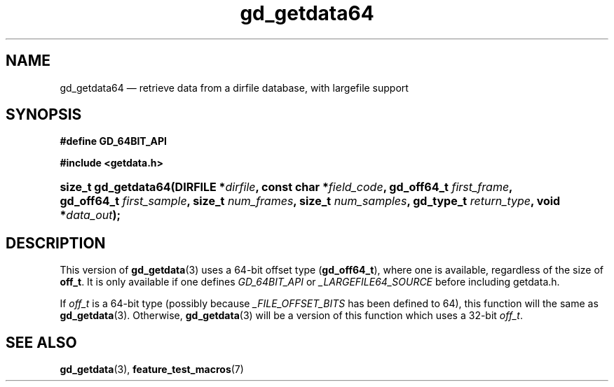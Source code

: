 .\" gd_getdata64.3.  The gd_getdata64 man page.
.\"
.\" Copyright (C) 2008, 2010, 2012 D. V. Wiebe
.\"
.\""""""""""""""""""""""""""""""""""""""""""""""""""""""""""""""""""""""""
.\"
.\" This file is part of the GetData project.
.\"
.\" Permission is granted to copy, distribute and/or modify this document
.\" under the terms of the GNU Free Documentation License, Version 1.2 or
.\" any later version published by the Free Software Foundation; with no
.\" Invariant Sections, with no Front-Cover Texts, and with no Back-Cover
.\" Texts.  A copy of the license is included in the `COPYING.DOC' file
.\" as part of this distribution.
.\"
.TH gd_getdata64 3 "25 May 2012" "Version 0.8.0" "GETDATA"
.SH NAME
gd_getdata64 \(em retrieve data from a dirfile database, with largefile support
.SH SYNOPSIS
.B #define GD_64BIT_API

.B #include <getdata.h>
.HP
.nh
.ad l
.BI "size_t gd_getdata64(DIRFILE *" dirfile ", const char *" field_code ,
.BI "gd_off64_t " first_frame ", gd_off64_t " first_sample ", size_t
.IB num_frames ", size_t " num_samples ", gd_type_t " return_type ,
.BI "void *" data_out );
.hy
.ad n
.SH DESCRIPTION
This version of
.BR gd_getdata (3)
uses a 64-bit offset type
.RB ( gd_off64_t ),
where one is available, regardless of the size of
.BR off_t .
It is only available if one defines
.IR GD_64BIT_API
or
.IR _LARGEFILE64_SOURCE
before including getdata.h.

If
.I off_t
is a 64-bit type (possibly because
.I _FILE_OFFSET_BITS
has been defined to 64), this function will the same as
.BR gd_getdata (3).
Otherwise,
.BR gd_getdata (3)
will be a version of this function which uses a 32-bit
.IR off_t .
.SH SEE ALSO
.BR gd_getdata (3),
.BR feature_test_macros (7)
